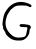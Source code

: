 SplineFontDB: 3.2
FontName: Untitled3
FullName: Untitled3
FamilyName: Untitled3
Weight: Regular
Copyright: Copyright (c) 2020, Krister Olsson
UComments: "2020-3-14: Created with FontForge (http://fontforge.org)"
Version: 001.000
ItalicAngle: 0
UnderlinePosition: -100
UnderlineWidth: 50
Ascent: 800
Descent: 200
InvalidEm: 0
LayerCount: 2
Layer: 0 0 "Back" 1
Layer: 1 0 "Fore" 0
XUID: [1021 221 -1179940650 1133290]
OS2Version: 0
OS2_WeightWidthSlopeOnly: 0
OS2_UseTypoMetrics: 1
CreationTime: 1584233314
ModificationTime: 1584233314
OS2TypoAscent: 0
OS2TypoAOffset: 1
OS2TypoDescent: 0
OS2TypoDOffset: 1
OS2TypoLinegap: 0
OS2WinAscent: 0
OS2WinAOffset: 1
OS2WinDescent: 0
OS2WinDOffset: 1
HheadAscent: 0
HheadAOffset: 1
HheadDescent: 0
HheadDOffset: 1
OS2Vendor: 'PfEd'
DEI: 91125
Encoding: ISO8859-1
UnicodeInterp: none
NameList: AGL For New Fonts
DisplaySize: -48
AntiAlias: 1
FitToEm: 0
BeginChars: 256 1

StartChar: G
Encoding: 71 71 0
Width: 853
Flags: HW
LayerCount: 2
Fore
SplineSet
342.736328125 736.755859375 m 0
 451.143554688 789.793945312 569.403320312 792.307617188 694.403320312 744.23046875 c 0
 761.0703125 718.58984375 787.736328125 699.286132812 787.736328125 676.666992188 c 0
 787.736328125 641.666992188 737.829101562 636.57421875 706.0703125 668.333007812 c 0
 693.375 681.028320312 635.236328125 688.333007812 546.903320312 688.333007812 c 0
 418.5703125 688.333007812 402.092773438 684.375976562 335.236328125 637.5 c 0
 295.236328125 609.454101562 254.891601562 570.9765625 245.236328125 551.666992188 c 0
 235.236328125 531.666992188 219.428710938 506.666992188 208.3515625 493.333007812 c 0
 176.536132812 455.037109375 137.736328125 325 137.736328125 256.666992188 c 0
 137.736328125 146.666992188 172.081054688 66.828125 256.034179688 -18.3330078125 c 0
 343.490234375 -107.047851562 409.403320312 -127.7578125 544.403320312 -108.939453125 c 0
 631.0703125 -96.8583984375 646.620117188 -83.22265625 661.03125 -6.6669921875 c 0
 666.677734375 23.3330078125 675.4453125 68.5419921875 681.0703125 96.6669921875 c 0
 691.0703125 146.666992188 691.0703125 146.666992188 616.0703125 146.666992188 c 0
 574.403320312 146.666992188 529.217773438 151.15625 514.403320312 156.767578125 c 0
 481.0703125 169.393554688 480.0703125 206.874023438 512.736328125 219.234375 c 0
 544.008789062 231.06640625 704.403320312 213.123046875 742.736328125 193.50390625 c 0
 774.403320312 177.296875 781.723632812 121.880859375 754.403320312 105.185546875 c 0
 744.958984375 99.4140625 737.736328125 73.3330078125 737.736328125 45 c 0
 737.736328125 -66.6669921875 623.022460938 -187.592773438 517.736328125 -186.9140625 c 0
 496.732421875 -186.778320312 451.903320312 -187.04296875 418.5703125 -187.5 c 0
 384.444335938 -187.967773438 327.736328125 -172.651367188 289.403320312 -152.61328125 c 0
 221.0703125 -116.893554688 137.736328125 -33.0400390625 137.736328125 0 c 0
 137.736328125 9.0390625 121.719726562 39.1669921875 102.736328125 65.8330078125 c 0
 83.75390625 92.5 71.5498046875 125.296875 76.0703125 137.5 c 0
 80.390625 149.166992188 77.458984375 167.22265625 69.98046875 175 c 0
 48.7412109375 197.088867188 79.5361328125 415 114.49609375 490 c 0
 164.994140625 598.333007812 251.943359375 692.3359375 342.736328125 736.755859375 c 0
EndSplineSet
EndChar
EndChars
EndSplineFont
